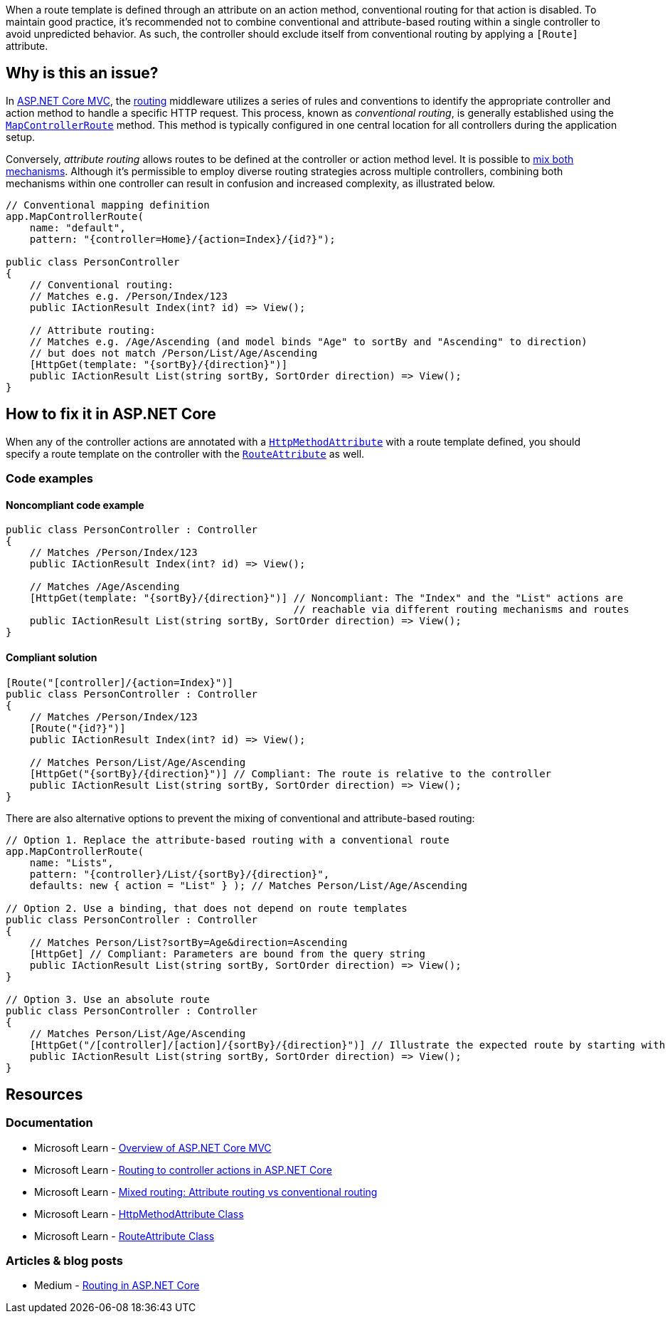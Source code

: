 When a route template is defined through an attribute on an action method, conventional routing for that action is disabled. To maintain good practice, it's recommended not to combine conventional and attribute-based routing within a single controller to avoid unpredicted behavior. As such, the controller should exclude itself from conventional routing by applying a `[Route]` attribute.

== Why is this an issue?

In https://learn.microsoft.com/en-us/aspnet/core/mvc/overview[ASP.NET Core MVC], the https://learn.microsoft.com/en-us/aspnet/core/mvc/controllers/routing[routing] middleware utilizes a series of rules and conventions to identify the appropriate controller and action method to handle a specific HTTP request. This process, known as _conventional routing_, is generally established using the https://learn.microsoft.com/en-us/dotnet/api/microsoft.aspnetcore.builder.controllerendpointroutebuilderextensions.mapcontrollerroute[`MapControllerRoute`] method. This method is typically configured in one central location for all controllers during the application setup.

Conversely, _attribute routing_ allows routes to be defined at the controller or action method level. It is possible to https://learn.microsoft.com/en-us/aspnet/core/mvc/controllers/routing#mixed-routing-attribute-routing-vs-conventional-routing[mix both mechanisms]. Although it's permissible to employ diverse routing strategies across multiple controllers, combining both mechanisms within one controller can result in confusion and increased complexity, as illustrated below.

[source,csharp]
----
// Conventional mapping definition
app.MapControllerRoute(
    name: "default",
    pattern: "{controller=Home}/{action=Index}/{id?}");

public class PersonController
{
    // Conventional routing:
    // Matches e.g. /Person/Index/123
    public IActionResult Index(int? id) => View();

    // Attribute routing:
    // Matches e.g. /Age/Ascending (and model binds "Age" to sortBy and "Ascending" to direction)
    // but does not match /Person/List/Age/Ascending
    [HttpGet(template: "{sortBy}/{direction}")]
    public IActionResult List(string sortBy, SortOrder direction) => View();
}
----

== How to fix it in ASP.NET Core

When any of the controller actions are annotated with a https://learn.microsoft.com/en-us/dotnet/api/microsoft.aspnetcore.mvc.routing.httpmethodattribute[`HttpMethodAttribute`] with a route template defined, you should specify a route template on the controller with the https://learn.microsoft.com/en-us/dotnet/api/microsoft.aspnetcore.mvc.routeattribute[`RouteAttribute`] as well.

=== Code examples

==== Noncompliant code example

[source,csharp,diff-id=1,diff-type=noncompliant]
----
public class PersonController : Controller
{
    // Matches /Person/Index/123
    public IActionResult Index(int? id) => View();
    
    // Matches /Age/Ascending
    [HttpGet(template: "{sortBy}/{direction}")] // Noncompliant: The "Index" and the "List" actions are
                                                // reachable via different routing mechanisms and routes
    public IActionResult List(string sortBy, SortOrder direction) => View();
}
----

==== Compliant solution

[source,csharp,diff-id=1,diff-type=compliant]
----
[Route("[controller]/{action=Index}")]
public class PersonController : Controller
{
    // Matches /Person/Index/123
    [Route("{id?}")]
    public IActionResult Index(int? id) => View();
    
    // Matches Person/List/Age/Ascending
    [HttpGet("{sortBy}/{direction}")] // Compliant: The route is relative to the controller
    public IActionResult List(string sortBy, SortOrder direction) => View();
}
----

There are also alternative options to prevent the mixing of conventional and attribute-based routing:

[source,csharp]
----
// Option 1. Replace the attribute-based routing with a conventional route
app.MapControllerRoute(
    name: "Lists",
    pattern: "{controller}/List/{sortBy}/{direction}",
    defaults: new { action = "List" } ); // Matches Person/List/Age/Ascending

// Option 2. Use a binding, that does not depend on route templates
public class PersonController : Controller
{
    // Matches Person/List?sortBy=Age&direction=Ascending
    [HttpGet] // Compliant: Parameters are bound from the query string
    public IActionResult List(string sortBy, SortOrder direction) => View();
}

// Option 3. Use an absolute route
public class PersonController : Controller
{
    // Matches Person/List/Age/Ascending
    [HttpGet("/[controller]/[action]/{sortBy}/{direction}")] // Illustrate the expected route by starting with "/"
    public IActionResult List(string sortBy, SortOrder direction) => View();
}
----

== Resources

=== Documentation

* Microsoft Learn - https://learn.microsoft.com/en-us/aspnet/core/mvc/overview[Overview of ASP.NET Core MVC]
* Microsoft Learn - https://learn.microsoft.com/en-us/aspnet/core/mvc/controllers/routing[Routing to controller actions in ASP.NET Core]
* Microsoft Learn - https://learn.microsoft.com/en-us/aspnet/core/mvc/controllers/routing#mixed-routing-attribute-routing-vs-conventional-routing[Mixed routing: Attribute routing vs conventional routing]
* Microsoft Learn - https://learn.microsoft.com/en-us/dotnet/api/microsoft.aspnetcore.mvc.routing.httpmethodattribute[HttpMethodAttribute Class]
* Microsoft Learn - https://learn.microsoft.com/en-us/dotnet/api/microsoft.aspnetcore.mvc.routeattribute[RouteAttribute Class]

=== Articles & blog posts

* Medium - https://medium.com/quick-code/routing-in-asp-net-core-c433bff3f1a4[Routing in ASP.NET Core]

ifdef::env-github,rspecator-view[]

'''
== Implementation Specification
(visible only on this page)

=== Message

Specify the RouteAttribute when an HttpMethodAttribute or RouteAttribute is specified at an action level.

=== Highlighting

* Primary location: Controller class declaration identifier
* Secondary location: The identifier of the controller action method declaration

endif::env-github,rspecator-view[]